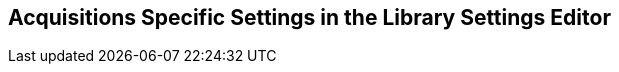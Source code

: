 Acquisitions Specific Settings in the Library Settings Editor
-------------------------------------------------------------
